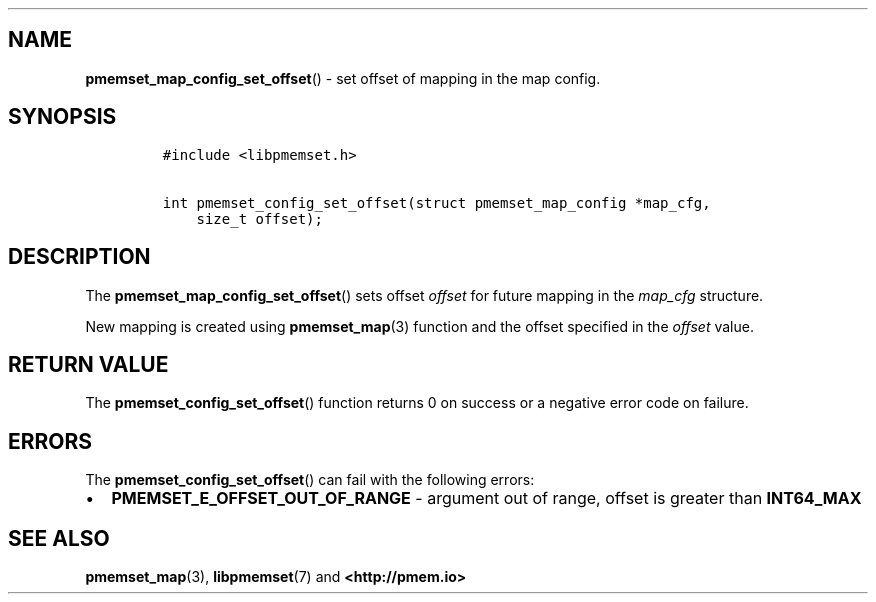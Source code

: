 .\" Automatically generated by Pandoc 1.19.2.4
.\"
.TH "" "" "2022-08-10" "PMDK - " "PMDK Programmer's Manual"
.hy
.\" SPDX-License-Identifier: BSD-3-Clause
.\" Copyright 2021, Intel Corporation
.SH NAME
.PP
\f[B]pmemset_map_config_set_offset\f[]() \- set offset of mapping in the
map config.
.SH SYNOPSIS
.IP
.nf
\f[C]
#include\ <libpmemset.h>

int\ pmemset_config_set_offset(struct\ pmemset_map_config\ *map_cfg,
\ \ \ \ size_t\ offset);
\f[]
.fi
.SH DESCRIPTION
.PP
The \f[B]pmemset_map_config_set_offset\f[]() sets offset \f[I]offset\f[]
for future mapping in the \f[I]map_cfg\f[] structure.
.PP
New mapping is created using \f[B]pmemset_map\f[](3) function and the
offset specified in the \f[I]offset\f[] value.
.SH RETURN VALUE
.PP
The \f[B]pmemset_config_set_offset\f[]() function returns 0 on success
or a negative error code on failure.
.SH ERRORS
.PP
The \f[B]pmemset_config_set_offset\f[]() can fail with the following
errors:
.IP \[bu] 2
\f[B]PMEMSET_E_OFFSET_OUT_OF_RANGE\f[] \- argument out of range, offset
is greater than \f[B]INT64_MAX\f[]
.SH SEE ALSO
.PP
\f[B]pmemset_map\f[](3), \f[B]libpmemset\f[](7) and
\f[B]<http://pmem.io>\f[]
